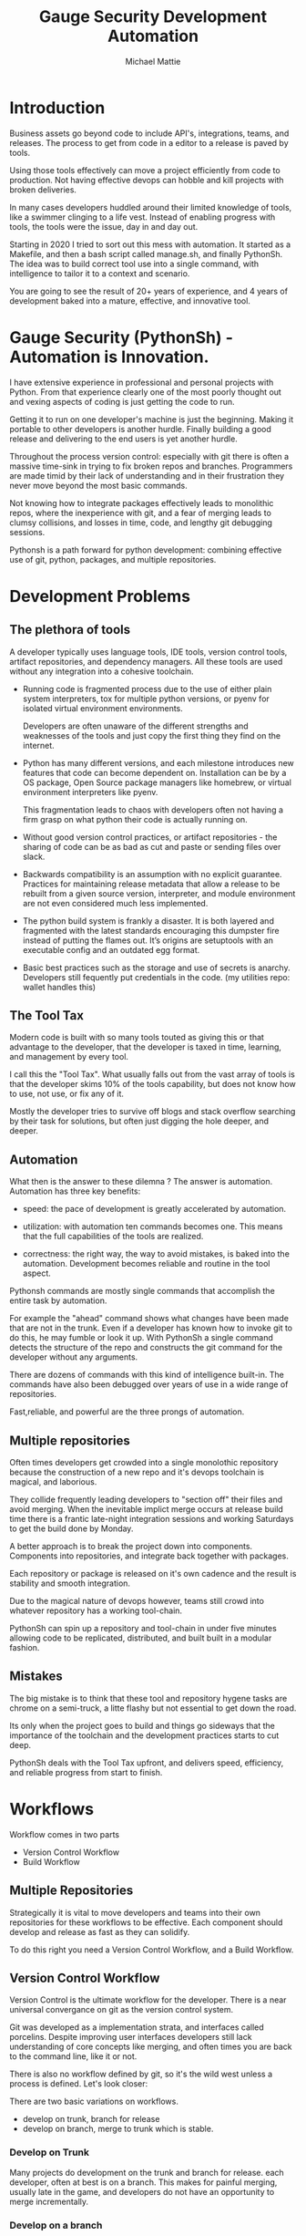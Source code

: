 #+LATEX_CLASS: article
#+TITLE: Gauge Security Development Automation
#+AUTHOR: Michael Mattie

* Introduction

Business assets go beyond code to include API's, integrations, teams,
and releases. The process to get from code in a editor to a release is
paved by tools.

Using those tools effectively can move a project efficiently from code
to production. Not having effective devops can hobble and kill
projects with broken deliveries.

In many cases developers huddled around their limited knowledge of
tools, like a swimmer clinging to a life vest. Instead of enabling
progress with tools, the tools were the issue, day in and day out.

Starting in 2020 I tried to sort out this mess with automation. It
started as a Makefile, and then a bash script called manage.sh, and
finally PythonSh. The idea was to build correct tool use into a single
command, with intelligence to tailor it to a context and scenario.

You are going to see the result of 20+ years of experience, and 4
years of development baked into a mature, effective, and innovative
tool.

* Gauge Security (PythonSh) - Automation is Innovation.

I have extensive experience in professional and personal projects with
Python. From that experience clearly one of the most poorly thought
out and vexing aspects of coding is just getting the code to
run.

Getting it to run on one developer's machine is just the beginning.
Making it portable to other developers is another hurdle. Finally
building a good release and delivering to the end users is yet another
hurdle.

Throughout the process version control: especially with git there is
often a massive time-sink in trying to fix broken repos and
branches. Programmers are made timid by their lack of understanding
and in their frustration they never move beyond the most basic
commands.

Not knowing how to integrate packages effectively leads to monolithic
repos, where the inexperience with git, and a fear of merging leads to
clumsy collisions, and losses in time, code, and lengthy git debugging
sessions.

Pythonsh is a path forward for python development: combining effective
use of git, python, packages, and multiple repositories.

* Development Problems

** The plethora of tools

A developer typically uses language tools, IDE tools, version control
tools, artifact repositories, and dependency managers. All these tools
are used without any integration into a cohesive toolchain.

- Running code is fragmented process due to the use of either plain
  system interpreters, tox for multiple python versions, or pyenv for
  isolated virtual environment environments. 

  Developers are often unaware of the different strengths and
  weaknesses of the tools and just copy the first thing they find on
  the internet.

- Python has many different versions, and each milestone introduces
  new features that code can become dependent on. Installation can be
  by a OS package, Open Source package managers like homebrew, or
  virtual environment interpreters like pyenv. 

  This fragmentation leads to chaos with developers often not having a
  firm grasp on what python their code is actually running on.

- Without good version control practices, or artifact repositories -
  the sharing of code can be as bad as cut and paste or sending files
  over slack.

- Backwards compatibility is an assumption with no explicit guarantee.
  Practices for maintaining release metadata that allow a release to
  be rebuilt from a given source version, interpreter, and module
  environment are not even considered much less implemented.

- The python build system is frankly a disaster. It is both layered
  and fragmented with the latest standards encouraging this dumpster
  fire instead of putting the flames out. It’s origins are setuptools
  with an executable config and an outdated egg format.

- Basic best practices such as the storage and use of secrets is
  anarchy. Developers still fequently put credentials in the
  code. (my utilities repo: wallet handles this)

** The Tool Tax

Modern code is built with so many tools touted as giving this or that
advantage to the developer, that the developer is taxed in time,
learning, and management by every tool.

I call this the "Tool Tax". What usually falls out from the vast array
of tools is that the developer skims 10% of the tools capability, but
does not know how to use, not use, or fix any of it.

Mostly the developer tries to survive off blogs and stack overflow
searching by their task for solutions, but often just digging the hole
deeper, and deeper.

** Automation

What then is the answer to these dilemna ? The answer is automation.
Automation has three key benefits:

- speed: the pace of development is greatly accelerated by automation.

- utilization: with automation ten commands becomes one. This means that
  the full capabilities of the tools are realized.

- correctness: the right way, the way to avoid mistakes, is baked into
  the automation. Development becomes reliable and routine in the tool
  aspect.

Pythonsh commands are mostly single commands that accomplish the entire
task by automation.

For example the "ahead" command shows what changes have been made that
are not in the trunk. Even if a developer has known how to invoke git
to do this, he may fumble or look it up. With PythonSh a single
command detects the structure of the repo and constructs the git
command for the developer without any arguments.

There are dozens of commands with this kind of intelligence built-in.
The commands have also been debugged over years of use in a wide range
of repositories.

Fast,reliable, and powerful are the three prongs of automation.

** Multiple repositories

Often times developers get crowded into a single monolothic repository
because the construction of a new repo and it's devops toolchain is
magical, and laborious.

They collide frequently leading developers to "section off" their
files and avoid merging. When the inevitable implict merge occurs at
release build time there is a frantic late-night integration sessions
and working Saturdays to get the build done by Monday.

A better approach is to break the project down into components.
Components into repositories, and integrate back together with
packages. 

Each repository or package is released on it's own cadence and the
result is stability and smooth integration.

Due to the magical nature of devops however, teams still crowd into
whatever repository has a working tool-chain.

PythonSh can spin up a repository and tool-chain in under five minutes
allowing code to be replicated, distributed, and built built in a
modular fashion.

** Mistakes

The big mistake is to think that these tool and repository hygene
tasks are chrome on a semi-truck, a litte flashy but not essential to
get down the road.

Its only when the project goes to build and things go sideways that
the importance of the toolchain and the development practices starts
to cut deep.

PythonSh deals with the Tool Tax upfront, and delivers speed,
efficiency, and reliable progress from start to finish.

* Workflows

Workflow comes in two parts

- Version Control Workflow
- Build Workflow

** Multiple Repositories

Strategically it is vital to move developers and teams into their own
repositories for these workflows to be effective. Each component
should develop and release as fast as they can solidify.

To do this right you need a Version Control Workflow, and a Build
Workflow.

** Version Control Workflow

Version Control is the ultimate workflow for the developer. There
is a near universal convergance on git as the version control system.

Git was developed as a implementation strata, and interfaces called
porcelins. Despite improving user interfaces developers still lack
understanding of core concepts like merging, and often times you are
back to the command line, like it or not.

There is also no workflow defined by git, so it's the wild west
unless a process is defined. Let's look closer:

There are two basic variations on workflows.

- develop on trunk, branch for release
- develop on branch, merge to trunk which is stable.

*** Develop on Trunk

Many projects do development on the trunk and branch for release.
each developer, often at best is on a branch. This makes for painful
merging, usually late in the game, and developers do not have an
opportunity to merge incrementally.

*** Develop on a branch

The alternative is to develop on a branch, but without a development
trunk each developer ends up on "forever" branches, merging with great
difficulty.

*** Git Flow

Git Flow is a workflow supported by reliable and intuitive
tooling. [[cite:&flow]]

In git flow all of the shared development is on "develop" and
developers work in isolated branches.

The developers all merge their work into development, and can
constantly and incrementally pull from develop, merging on-the-go, so
a huge mess to untangle isn't created.

That is develop, and feature branches. Releases are on main/master,
merging the work from develop once develop has stabalized. When
There are releases they are tagged and every release can be
easily re-constructed.

** Build Workflow

The correct way to integrate is by packages. Developers should not
try and sync and push and pull each other into integrations that
are half-baked.

Each repository releases when it is fully baked, and integration
is by well defined API's instead of fragile ad-hoc source
level interfaces.

It's vital to have a shared artifact repository, a simple way to
build, and well tested packages to integrate.

PythonSh accomplishes this by setting up virtual environments for
dependency isolation, building, testing, and releasing.

* Introducting PythonSh


pythonsh has a script pysh-install.sh that when called with:

- private = my personal ssh checkout for development

- public  = https checkout for client consumption

This script will install a git submodule pythonsh and create a symlink
to py.sh for the CLI interface.

from there all commands are in the form:

#+BEGIN_SRC bash
./py.sh tools-unix
#+END_SRC

Most commands are a single command, a few take arguments. They
accomplish a task with as much intelligence as possible so arguments
don't have to be a stumbling block, and it speeds things up.

** Project Creation

Pythonsh needs to install virtualenv for the user. To solve the
chicken-and-egg problem PythonSh is cloned first:

Tools installation installs the tools and the zsh configuration.

#+BEGIN_SRC bash
apt install git

cd <code>

curl <pythonsh> pysh-install.sh

./py.sh tools-unix
./py.sh tools-zshrc
./py.sh tools-custom # optional, but it should be a guide for manual setup
./py.sh tools-prompt # optional prompt setup
#+END_SRC

New repository configuration:

#+BEGIN_SRC bash
git init
git flow init

<CODE>/pythonsh/pythonsh/pysh-install.sh public
git commit -m "first commit of a new repository"
#+END_SRC

Here we install git, Then we clone the pythonsh repository. The tools
command install git-flow, pyenv, and pyenv-virtual

Inside pythonsh we run "tools-unix" which installs pyenv from git
source into $HOME/tools/pyenv

#+BEGIN_SRC bash
./py.sh tools-zshrc
./py.sh tools-custom
./py.sh tools-prompt
#+END_SRC

These tools commands setup the developer's shell for git and python.
It is a toolbox with numerous functions, including virtualenv
switching.

The "tools-zshrc" command is required, along with use of the zsh shell.
It is maybe possible to use bash, but you would have to rename the
files like: .zshrc -> .basrc etc...

"tools-custom" sets up an environment autodetecting many key things
such as pyenv, paths, ssh-agent, and the EDITOR. 

On systems like MacOS where you can't hook the login, it will work
fine in shells. On linux systems you can copy it into .xsessionrc and
have the setup be global.

At this point pythonsh has completed global setup. Here is what
creating a repository looks like:

#+BEGIN_SRC bash
mkdir project
cd project

git init
git flow init

pysh-install.sh public
#+END_SRC

For cloning existing project it looks like this:

#+BEGIN_SRC bash
git clone <project> <project dir>
cd <project>

git flow init

pysh-install.sh finish
#+END_SRC

This is all that is needed to setup a project. PythonSh is ready to
use for best practices. This is what a prompt looks like:

#+BEGIN_SRC bash
<work> [system] pythonsh:develop(*+) ->
#+END_SRC

- work is the system name so you dont get confused when remoting into other systems
- system is the virtualenv which is not activated in this case.
- pythonsh is the repository you are at.
- develop is the current branch
- () encloses * and + , where * = dirty, and + = staged changes

** Project Configuration

The idea of the python.sh file is that it contains all the information
needed to drive the tool-chain. It contains version information and
the names for things.

#+BEGIN_SRC bash
,# pythonsh configuration file
VERSION=0.15.0

PACKAGES=pyutils
SOURCE=.

BUILD_NAME=pythonsh

DOCKER_VERSION="0.1.0"

VIRTUAL_PREFIX='pythonsh'
PYTHON_VERSION='3.12'
#+END_SRC

We will circle back later on this file, but the important thing to
know is that this is the "Source of Truth" for the toolchain and as
much as possible all other files needed for python are generated from
this configuation.

** Source Configuration

Setting up the source requires one key thing from python.sh:
the directory containing the source.

#+BEGIN_SRC bash
,# pythonsh configuration file
SOURCE=src
VIRTUAL_PREFIX='pythonsh'
PYTHON_VERSION='3.12'
#+END_SRC

** Python configuration

#+BEGIN_SRC bash
./py.sh project-virtual
#+END_SRC

This is where the intelligence starts. This command does:

- deactivates any pre-exising source environment
- finds the latest "dot" release of the specified python version.
- compiles a new python interpreter if needed.
- installs the "dev" and "test" virtual environments.

At this point the developer would type:

#+BEGIN_SRC bash
switch_dev
#+END_SRC

which would activate the virtual environment for python. A dependency
isolated environment for development, without any extraneous packages
the developer might have on his system.

The next step is to bootstrap.

** PythonSh bootstrap

A virtual environment doesnt have packages that pythonsh itself
needs, nor does it have pipenv for package management, or
development tools.

Bootstrap initializes the virtual environment and does so in three
stages. All of boostrap is fully automatic.

- ugprade pip
- install pipenv
- install dependencies for pythonsh
- search the source tree for Pipfile fragments, merge into a root Pipfile
- install the dependencies of the repository.
- search installed packages as well as sources for Pipfile fragments
- make a second merged Pipfile with source and package Pipfile fragments
- install combined dependencies.

The merging process sorts through all the dependencies in source and
packages managed by PythonSh. It takes the higher version of every
version comparison and generates a root Pipfile.

Some would say this is imperfect: that only PythonSh packages can be
merged - which is true. But by synchronizing versions at teir-1 and
tier-2 the problems with package version issues are massively reduced,
and far more tractable to solve. Often pendantic hand wringing is a
obstacle to making practical solutions.

** Integrating Source into the virtualenv

There are a couple of ways to insert the source into the python virtualenv.
The first is with an editable package, the common way. A second way is
to put a .pth file into site-packages.

I prefer the uncommon .pth file approach since it is more flexible, and
I will usually prefer flexiblity over dogma.

#+BEGIN_SRC bash
./py.sh add-src
#+END_SRC

This installs a .pth file from python.paths, a file in the repository.
Both absolute and relative paths are accepted.

#+BEGIN_SRC bash
show-paths = list .pth source paths
add-paths  = install .pth source paths into the python environment
rm-paths   = remove .pth source paths
site       = print out the path to site-packages
#+END_SRC

- show-paths: shows all the paths in the virtual environment
- add-paths: installs a pth file generated from python.paths in the repo root
- rm-paths: removes the .pth file
- site: prints out the virtualenv site-packages directory location

The next step is to get the source code into the virtualenv.
There is a way to make it possible by using "editable" packages,
however I prefer a second approach. It is possible to put ".pth"
packages into site-packages in the virtual environment.

** PythonSh Starter Kit

Here is a template for starting a PythonSh repository. The code is in
scripts/starter-kit.sh

#+BEGIN_SRC bash :shebang "#! /usr/bin/env bash" :tangle "scripts/starter-kit.sh"
REPO=$1
CLONE=$2
BRANCH=$3

git clone $REPO $CLONE
cd $CLONE

,# setup git flow
git flow init

,# install pythonsh
test -d pythonsh || $HOME/code/pysh-install.sh public

,# edit python.sh
$EDITOR python.sh

,# create the virtual environments
 ./py.sh project-virtual

,# install source shims
$EDITOR python.paths
./py.sh add-paths

,# boostrap virtualenv
./py.sh bootstrap

,# start the feature branch
git flow feature start $BRANCH
#+END_SRC

This is a complete developer environment and devops toolchain in less
than five minutes.

* Version Control Workflow

The version control workflow is the most difficult part for
developers to master due to the frequent need to understand
complex history graphs, and arcane commands.

Usually there are only loose practices around commits, and
it makes it impossible to "look over the shoulder" and
understand what is going on in the repository.

** Version Control Conventions

It is vital for the tools, and for the developers to adhere to
conventions in commits, tags, and releases. How can another developer
understand your history if your commit messages are: "fixed some bugs"?

** Conventional Commits and Reports

Conventional commits [[cite:&conventional]] is a standard for semantics
and formatting of commits. I use it as a starting point, and add a
couple such as refactor, and sync.

#+BEGIN_SRC bash
(feat) add a new dialog for listing reports
#+END_SRC

These conventions are crucial since it makes it clear to developers
what a commit consists of, and allows tools to process the history in
powerful ways.

To really understand the power of conventional commits you have
to consider the tooling. What if it was possible to generate
release notes entirely from commits ? Pythonsh does!

This is what a history looks like, a jungle of different types of commits:

#+BEGIN_SRC bash
(sync) [2024-03-16T08:16:03-07:00] syncd: pythonsh
04fb73e Merge branch 'release/0.10.0' into develop
8f13b6b (sync) [2024-03-15T22:35:36-07:00] syncd: pythonsh
776971e (release) release 0.10.0 many fixes to dwim, support for org mode etc..
dbd926b (fix) insert the commit type as well as the message and report
1ad304d (fix) report no longer takes a message argument so insert the message ourselves
c6f8a67 (sync) [2024-03-15T22:14:20-07:00] syncd: pythonsh
0fbf0df (feat) create a insert-syncd command that generates a sync commit message
fd93322 (sync) 3-15-2024 sync pythonsh
b8b069a (fix) make m keybinding be menu and remove a
420f003 (feat) functionalize the helm frame configuration
7bea9b9 (sync) 3-15-2024 sync latest citeproc,helm, and helm-bibtext
ec46225 (fix) add ignore=dirty to helm-frame
#+END_SRC

This is what a report looks like. It groups the commits by type and
is injectable into a commit. This allows for editing the report
into release notes in the commit.

Without release notes it's only tribal knowledge what is in a release
or not. Professionals do not leave history up to word of mouth. Take
a look at a report and see how easy it is to edit into release notes.

#+BEGIN_SRC bash
devil> [system] grail:develop(*) -> ./py.sh status-report

,* features

(feat) through questions determine what type of report to insert
(feat) create a insert-syncd command that generates a sync commit message
(feat) show the branch on the modeline
(feat) add a bunch of fonts and a install script for macos
(feat) add a tramp command that opens dired on the host home directory
(feat) revamp the scripts to build emacs from brew and deal with byte copmilation

,* fixes

(fix) insert the commit type as well as the message and report
(fix) report no longer takes a message argument so insert the message ourselves
(fix) make m keybinding be menu and remove a
(fix) add ignore=dirty to helm-frame
(fix) fix the battery with a closing >
(fix) remove initial bib file which is obsoleted by compsci repo now
(fix) disable helm-frame for now

,* syncs

(sync) [2024-03-16T08:16:03-07:00] syncd: pythonsh
(sync) [2024-03-15T22:35:36-07:00] syncd: pythonsh
(sync) [2024-03-15T22:14:20-07:00] syncd: pythonsh
(sync) 3-15-2024 sync latest citeproc,helm, and helm-bibtext
(sync) ff pythonsh to 3-15-2024
(sync) sync helm core 3-15-2024

,* refactor

(refactor) clean up formatting so it's easier to read
(refactor) cleanup formatting
(refactor) pull all the scripts and files for emacs from pythonsh and combine into compile-emacs.sh
(refactor) refactor out mattie references and fix scheme repl auto start
(refactor) minor whitespace changes
(refactor) clean up lex-cache and check dwim-complete
<devil> [system] grail:develop(*) ->
#+END_SRC

Here are my prefixes which extend the conventional commit standard:

- (feat) new features. A oneliner is either sufficient or some prose is added below
  the main commit line.
- (fix) this is primarily for development. They belong on feature branches.
  fixes are corrections to code that has not been released yet.
- (bug) bugs are defects in code that has been released. They need to be
  included in the release notes
- (issue) issues are bugs that have been reported by users and have a ticket assigned.
- (sync) a fast-forward. This is done only on the trunks: develop and main where they
  are histories that are stable, and consist entirely of merges.
 
  The other use case is for third party submodules. since .gitmodules and git internals
  remember the commit sync'd its not a good idea to introduce local commits. That will
  get ugly.

  For (sync) is is critical that the date be in the one-liner as dependencies are
  being updated and this has a large impact on the release.

- (pull) for working on feature branches, pull is for pulling changes into the
  feature branches
- (merge) merge is for merging developer work into the shared development trunk.
- (release) releases are alpha and beta releases. The actual release process with
  git flow release start is more complex and is documented below
- (alpha) both tag and possibly a commit this indicates it's a beta candidate
  and the developer wants to tag/commit to establish a baseline
- (beta) This is on the develop trunk and indicates that this is a point from
  which beta_fix and beta_<feature branch> should be branched off this point.
- (refactor) a change to make development or maintenance easier that has no impact on functionality
- (doc) documentation updates.

This systematic annotating of the history makes it possible to
understand the changes far beyond cryptic and poor commit messsages.

This also allows for tools that help insert commit messages, and
generate entire release notes into merge commits and the like.

#+BEGIN_SRC bash
./py.sh status-report
./py.sh release-report
#+END_SRC

Status report shows all the developers changes grouped by type
that are outstanding from the development trunk.

The release-report shows all the work in the development trunk
outstanding since the last release. With tag, branching, and
commit conventions this is fully automated.

** Git Flow - the nitty gritty

git flow establishes a structure that is time-proven and boosts
productivity and "incremental" merges instead of putting off merging
until the final moments on a Friday.

git flow init and the developer work by this process:

- git-flow: creates main/master as the release branch
- git-flow: creates develop as the development trunk
- git-flow/developer: creates "feature" branches for a specific task.
- developer: works in "feature" and merges develop changes from the team with "pulls"
- developer: when work is done, "squashes" the "feature" and merges into "develop"
- developer: when "develop" is ready for testing, they make a "alpha" tag
- developer: when integration begins "beta" tags are created.
- developer: when integration is complete a "release" merge into "main" is done.

All of the developer tasks are not done manually, instead they are done with
either PythonSh commands or git flow commands.

** PythonSh Version Control Feature Summary

- track = set upstream tracking
- tag-alpha = create alpha tag
- tag-beta = create beta tag
- info = show branches, tracking, and status
- verify = verify commit cryptographic signatures
- status = show status of repository and all sub-modules
- fetch = fetch main, develop, and current branch
- pull = pull current branch no ff
- staged = show staged changes
- merges = show merges only
- releases = show releases (tags)
- history = show commit history
- summary = show diffstat between feature and develop or last release and develop
- delta = show diff between feature and develop or last release and develop
- ahead = show log of commits in branch but not in parent
- behind = show log of commit in parent but not branch

- release-report = generate a report of changes since last release
- status-report = generate a report of changes ahead of the trunk

- graph = show history between feature and develop or last release and develop
- upstream = fetch upstream and show changes not yet merged
- sync = merge from the root branch commits not in this branch no ff

** PythonSh Version Control in-depth

Let's look at the version control capabilities in-depth and see what
developers could do if they intensively studied git and git-flow.

*** status

This is a example of using status:

#+BEGIN_SRC bash
<devil> [pastepipe_dev] pastepipe:develop(*) -> status
On branch develop
Your branch is up to date with 'origin/develop'.

Changes not staged for commit:
  (use "git add <file>..." to update what will be committed)
  (use "git restore <file>..." to discard changes in working directory)
  modified:   Pipfile.lock
  modified:   pyproject.toml

Untracked files:
  (use "git add <file>..." to include in what will be committed)
  dist/
  src/pastepipe.egg-info/

no changes added to commit (use "git add" and/or "git commit -a")
<devil> [pastepipe_dev] pastepipe:develop(*) ->
#+END_SRC

*** info

#+BEGIN_SRC bash
<mobile> [system] pythonsh:develop(*) -> ./py.sh info
,* develop 879b2a4 [origin/develop] (feat): put code directory [zshrc.custom]
  main    7f47e7c [origin/main: behind 134] Merge branch 'release/0.15.1'
[staged]
 0 files changed
[changes]
 pythonsh.org |  130 ++++++++++++++++++++++++++++++++++-------------------------
 1 file changed, 75 insertions(+), 55 deletions(-)
[untracked]
<mobile> [system] pythonsh:develop(*) ->
#+END_SRC

py.sh info shows the stauts of the branches and the repo. this is a
very handy command.

*** track

- track <1> <2>  = set upstream tracking 1=remote 2=branch

sometimes you need to set the upstream for a branch. track makes this
easy.

*** fetch & pull

- fetch = fetch main, develop, and current branch
- pull  = pull to current branch no ff

fetch retrieves the commits from upstream but does not merge
them. pull is basically fetch + merge.

*** staged

- staged     = show staged changes

show staged changes. Note that git diff
showing the unstaged changes is a shell alias.

*** Advanced View

- merges = show merges only
- history = show commit history
- summary = show diffstat of branch to trunk or trunk to release.
- delta = show diff of branch to trunk or trunk to release
- log = show log of branch to trunk or trunk to release
- graph = show history graph of branch to trunk or trunk to release
- upstream = show upstream changes that havent been merged yet

The most powerful feature is "agains the parent". What this means is
that pythonsh detects if it's on a feature branch, the develop trunk,
or the main trunk.

- if on a feature branch it's a diff from develop -> feature
- if on the develop branch it's a diff from main -> develop
- if on main it's a diff from the last tag -> main

This intelligence means a single command can be used in three
different contexts with no additional arguments.

- sync = merge from the root branch commits not in this branch no ff

sync is a tool to pull changes from the parent into the current branch. This
is used for when development work on the develop trunk needs to be merged
into the feature branch.

*** tagging

- tag-beta = <feat> <msg> : create a beta tag on the trunk

tagging is important for making a file set for alpha or beta
releases. by drawing a line across the repository the entire state of
the repo can be checked out.

* Packaging and Integration

Python packaging can be very difficult because there are many different
systems fragmenting the tool-chain into camps that don't get along.

The Python developers tried to impose some order on the build process.
The PEP 517 standard with pyproject.toml is their attempt to
homogenize the build landscape.

However instead of making things uniform it fanned the flames by
specifying backends as plugins, and duplicated the dependancy
information also in Pipfile.

Now the developer has to keep in sync both Pipfile and pyproject.toml.
This is arguably almost worse than before.

PythonSh uses the PEP517 build, but instead of maintaining the files
by hand, Pythonsh puts Pipfile fragments in the source modules and
generates both the Pipfile, and pyproject.toml from these fragments.

This means that the files will always be in sync since they are
generated by the same tool, and from the same sources.

** Virtual Environments

Python package management takes place in virtual environments.
These are directories that have a python built from source
and a set of installed packages.

When you "activate" a virtual environment and your shell
is correctly set you can execute programs, including
python, in that environment.

*** Virtual Environment Stucture

A project has four virtual environments

- dev: for development
- test: for pre-release testing
- build: for building a release
- release: for testing release packages

The dev environment is for the development work. The test environment
is for testing for release ready.

The build environment is created and destroyed automatically. The
release environment is created as needed. The release environment is
for dev:prod parity and testing the built package or packages without
the development packages present.

the "dev" and "test" environments are the commonly used ones. With the
shell setup by py.sh typing

- "switch_dev" = switch to development environment
- "switch_test" = switch to test environment

The most important thing is to focus on with virtual environments
is that dev, test, and release is that they are kept in sync mirroring
places like cloud environments, or on-site environments.

The process for code to bake is: dev -> test -> release

- First dev is a sandbox for developmental code. 
- Test is an environment for integration testing.
- release is a environment for checking that the build works in "prod".

Code is first built in dev. From dev it's promoted to testing to
integrate with other developers. From test it's release tested.  If
there is feedback from release or test it goes back to test.

** Building

Building should be done in an isolated environtment. tox allows
for tests and such to execute in different environments but this
will dissapear as older python versions are phased out. With
virtualenv you can take your python with you so multiple versions
of python isn't a target anymore.

#+BEGIN_SRC bash
./py.sh build
#+END_SRC

This is all it takes to build a package with PythonSh.

* Release

The release process is often the worst of the practices in the
environment. It is common convention to never do a release late in the
week, because there is always a huge hurdle of after-release activity
to hammer the release into shape.

This is absolutely unacceptable. Good programmer's dont forget stuff
in the release or have to patch the release numerous times due to
integration issues, and missing files or code. Good programmers take
extra effort to hit the mark with releases.

Second of all it should be an absolute rule that enough is recorded to
make it possible to rebuild a release. If your repository doesn't have
enough information to rebuild, and the situation arises where you need
to, it's like an airbag: you don't need it usually, but when you do,
it's a life saver.

** PythonSh Release Process

PythonSh walk the developer through a automated process to perform
the release.

** Building & Testing

The build for a release can come in two flavors with python.sh:

- Singular packages created by the python build module. 
- The second type is a buildset package which is an
  abbreviation for built set. it's a zip named like a wheel, except it's
  a all the runtime dependencies gathered from the test virtual
  environment.

buildset packages are used when there are private packages in the mix
and we need to be able to install all the dependencies in one shot.

to start the release proccess a release environment is
created.

#+BEGIN_SRC bash
./py.sh mkrelease

switch_release

pipenv install <package>
#+END_SRC

This use of a release virtualenv allows the package to be tested
in an environment that mirrors "prod"

Code takes time bake, and so rushing into a release is not a good
idea. after some time has passed and a few final fixes are made it's
time for the full source release process to start.

** Source Release Procedure

- checks are ran to make sure the repository and virtual environment
  are ready for a release
- the release is created with git flow
- Pipfile is generated and locked
- The Pipfile, Pipfile.lock, and python.sh are copied into a release/
  directory with the version of the release appended
- all files added or generated are added to git
- an automatic git commit is performed

*** Source Release commands

- check = check virtualenv, fetch upstream, show repo state

- start = <VERSION>  = update VERSION in python.sh, reload config,
          snapshot Pipfile if present, and start a git flow 
          release with VERSION

- release = finalize the release with a git-flow finish command.
- upload  = push main and develop branches, and push and tags

Then the release drops down to a shell so the developer can inspect
the release. On this release branch the developer can fix up any
missing or incorrect bits.

Git flow finish does:

- The release is merged back into main
- The release is merged back into develop
- a tag is created starting with "release-<VERSION>"

The developer would insert the release-report into the release trunk
merge producing a easy to understand set of release notes describing
all the ingredients baked into the release.

#+LATEX: \appendix

* Appendix

** python.sh

python.sh is the master file for pythonsh.
It contains all the variables needed to
generate python files.

The idea is that there is one master file,
and all the other files are generated from
it so they are all synchronized.

Unfortunately python has numerous redundancies
so syncing them up is key, and best done
with a single master file.

Here is an example from pythonsh itself:

#+BEGIN_SRC bash
,# pythonsh configuration file
VERSION=0.14.0

PACKAGES=pyutils
SOURCE=.

BUILD_NAME=pythonsh

DOCKER_VERSION="0.1.0"

VIRTUAL_PREFIX='pythonsh'
PYTHON_VERSION='3.12'
#+END_SRC

- VERSION = the version of the repository
- PACKAGES = packages that comprise the project
- SOURCE = the directory containing the package sources. it is typically: "src/"
- BUILD_NAME = the name of the built packages
- VIRTUAL_PREFIX = the prefix for the virtualenvs. pythonsh = "pythonsh_dev" etc...
- PYTHON_VERSION = what python version to install/use
 
From this the following packages are generated:

- pyproject.toml = PEP517 build template. contains build system directives and runtime dependencies
- Pipfile = Dependency management. sections for repositories, dependencies, and other variables.

** Virtual Environment Creation

When the virtual environments are created the latest possible PYTHON
matching the PYTHON_VERSION is installed. This is done
automatically. If a interpreter has already been built for that
version it is re-used.

Then the virtualenvs are created by

#+BEGIN_SRC bash
./py.sh project-virtual
#+END_SRC

This creates VIRTUAL_PREFIX-{dev,test}

Then the environment is bootstrapped.

** boostrap

#+BEGIN_SRC bash
./py.sh bootstrap
#+END_SRC

There are many steps to a bootstrap

- The pip command is upgraded, pipenv is installed
- ./py.sh minimal which installs only the packages needed by pythonsh itself
- then a search is made of the source directories for .pypi and Pipfile

This is unique to pythonsh. Normally all Pipfile instances are
singluar and at the root of the tree. However pythonsh is built to
find fragments of Pipfile in source directories, and installed
packages.

The .pypi fils define repositories. Typically for open-source projects
only the central pypi repository is used. However for commercial
projects private artifact repositories are used as well.

- now all the .pypi repos and fragements are merged by the highest version

This merging process reduces tangled dependencies by syncing all the
dependencies at the teir 1 packages.

- The root Pipfile is written with the packages are installed.

- A second pass then searches installed packages for fragments and merges those

This second pass allows us to gather Pipfile fragments from installed
packages from the first pass.

- Now the final install takes place with all the teir-1 and teir-2 dependencies synced.

- at both stages vulnerability checks are performed.

- finally pyproject.toml is written for the PEP517 build "build" module.

The pyproject.toml build file contains all of the information needed to build
the package.

It is not currently possible to specifiy additional repositories with
a setuptools backend in pyproject.toml. This means that if there are
private repositories it's not possible to specify the dependencies.

When all of the packages are on pypi a dependencies list will be written
to pyproject.toml. If there are other repositories dependencies will be
supressed but the rest of the file will be written.

This is the boostrap process. The end result is that the active
virtualenv will contain a highly homogenous package set for the
project.

Actually pyproject.toml is not generated until a package build
is performed but the two files: Pipfile and pyproject.toml share
a context.

** Python commands

- test   = run pytests
- python = execute python in pyenv
- repl   = execute ptpython in pyenv
- run    = run a command in pyenv

The python commands include all of the basic functionality for python
development.

** Package commands

- versions = display the versions of python and installed packages
- locked   = update from lockfile
- all      = update pip and pipenv install dependencies and dev, lock and check
- update   = update installed packages, lock and check
- remove   = uninstall the listed packages
- list     = list installed packages

#+print_bibliography:
